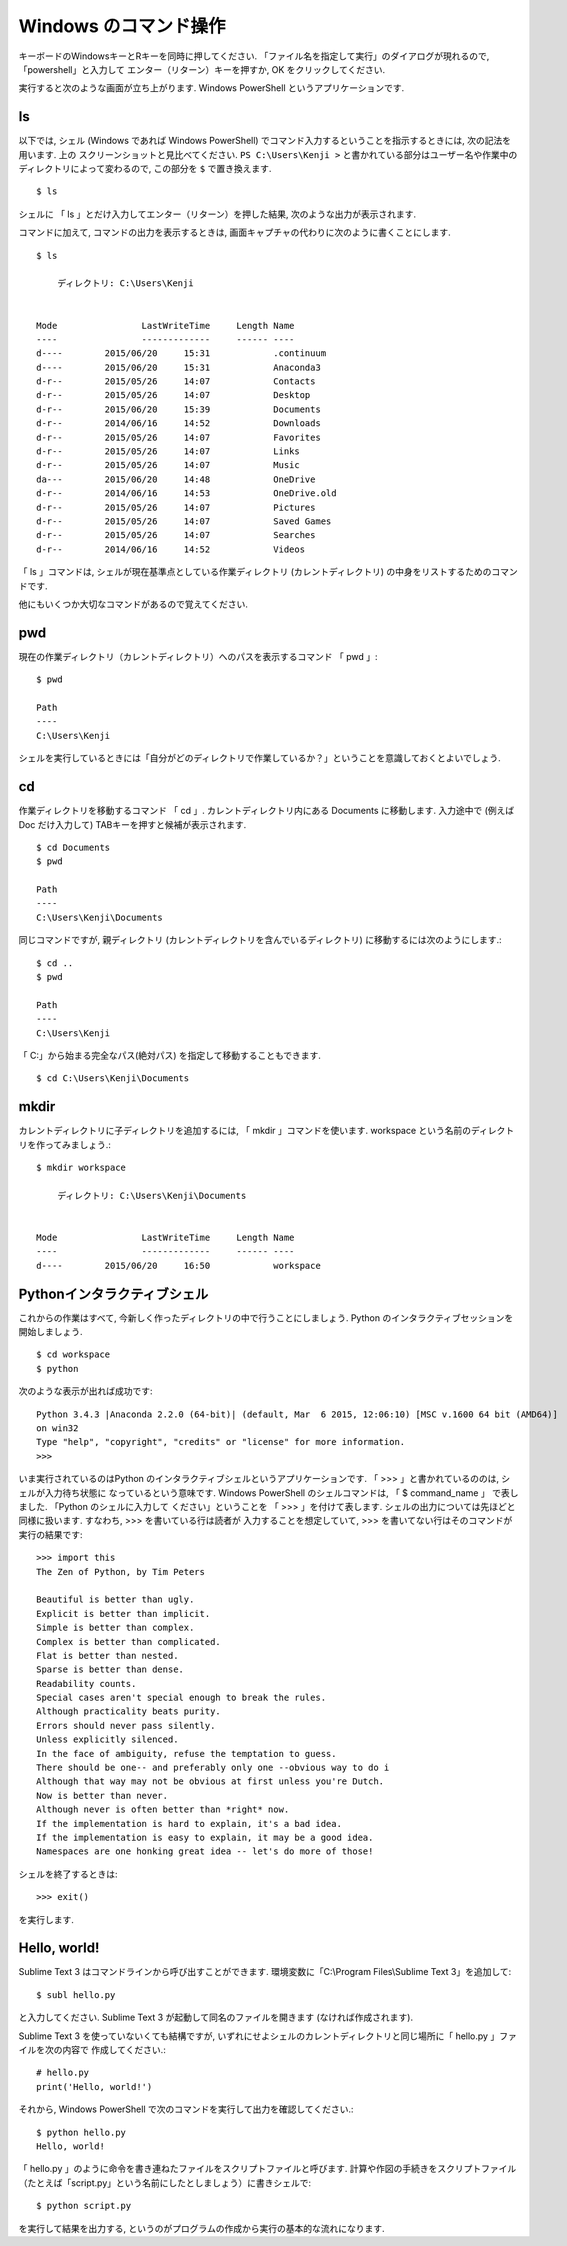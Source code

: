 ==================================
Windows のコマンド操作
==================================


キーボードのWindowsキーとRキーを同時に押してください. 「ファイル名を指定して実行」のダイアログが現れるので, 「powershell」と入力して
エンター（リターン）キーを押すか, OK をクリックしてください.

.. image:: /_static/windows_shell/winR.png
   :scale: 50%
   :alt: ファイル名を指定して実行

実行すると次のような画面が立ち上がります. Windows PowerShell というアプリケーションです.

.. image:: /_static/windows_shell/wshell-01.png
   :scale: 30%
   :alt: Windows PowerShell

ls
^^

以下では, シェル (Windows であれば Windows PowerShell) でコマンド入力するということを指示するときには, 次の記法を用います. 上の
スクリーンショットと見比べてください. ``PS C:\Users\Kenji >`` と書かれている部分はユーザー名や作業中のディレクトリによって変わるので,
この部分を ``$`` で置き換えます.  ::

   $ ls

シェルに 「 ls 」とだけ入力してエンター（リターン）を押した結果, 次のような出力が表示されます.

.. image:: /_static/windows_shell/wshell-02.png
   :scale: 30%
   :alt: ls の結果

コマンドに加えて, コマンドの出力を表示するときは, 画面キャプチャの代わりに次のように書くことにします. ::

   $ ls

       ディレクトリ: C:\Users\Kenji


   Mode                LastWriteTime     Length Name
   ----                -------------     ------ ----
   d----        2015/06/20     15:31            .continuum
   d----        2015/06/20     15:31            Anaconda3
   d-r--        2015/05/26     14:07            Contacts
   d-r--        2015/05/26     14:07            Desktop
   d-r--        2015/06/20     15:39            Documents
   d-r--        2014/06/16     14:52            Downloads
   d-r--        2015/05/26     14:07            Favorites
   d-r--        2015/05/26     14:07            Links
   d-r--        2015/05/26     14:07            Music
   da---        2015/06/20     14:48            OneDrive
   d-r--        2014/06/16     14:53            OneDrive.old
   d-r--        2015/05/26     14:07            Pictures
   d-r--        2015/05/26     14:07            Saved Games
   d-r--        2015/05/26     14:07            Searches
   d-r--        2014/06/16     14:52            Videos


「 ls 」コマンドは, シェルが現在基準点としている作業ディレクトリ (カレントディレクトリ) の中身をリストするためのコマンドです.

他にもいくつか大切なコマンドがあるので覚えてください.


pwd
^^^

現在の作業ディレクトリ（カレントディレクトリ）へのパスを表示するコマンド 「 pwd 」::

   $ pwd

   Path
   ----
   C:\Users\Kenji

シェルを実行しているときには「自分がどのディレクトリで作業しているか？」ということを意識しておくとよいでしょう.


cd
^^

作業ディレクトリを移動するコマンド 「 cd 」. カレントディレクトリ内にある Documents に移動します. 入力途中で (例えば Doc だけ入力して)
TABキーを押すと候補が表示されます. ::

   $ cd Documents
   $ pwd

   Path
   ----
   C:\Users\Kenji\Documents

同じコマンドですが, 親ディレクトリ (カレントディレクトリを含んでいるディレクトリ) に移動するには次のようにします.::

   $ cd ..
   $ pwd

   Path
   ----
   C:\Users\Kenji

「 C:\ 」から始まる完全なパス(絶対パス) を指定して移動することもできます. ::

   $ cd C:\Users\Kenji\Documents


mkdir
^^^^^

カレントディレクトリに子ディレクトリを追加するには, 「 mkdir 」コマンドを使います. workspace という名前のディレクトリを作ってみましょう.::

   $ mkdir workspace

       ディレクトリ: C:\Users\Kenji\Documents


   Mode                LastWriteTime     Length Name
   ----                -------------     ------ ----
   d----        2015/06/20     16:50            workspace



Pythonインタラクティブシェル
^^^^^^^^^^^^^^^^^^^^^^^^^^^^^^

これからの作業はすべて, 今新しく作ったディレクトリの中で行うことにしましょう. Python のインタラクティブセッションを開始しましょう. ::

   $ cd workspace
   $ python

次のような表示が出れば成功です::


   Python 3.4.3 |Anaconda 2.2.0 (64-bit)| (default, Mar  6 2015, 12:06:10) [MSC v.1600 64 bit (AMD64)]
   on win32
   Type "help", "copyright", "credits" or "license" for more information.
   >>>

いま実行されているのはPython のインタラクティブシェルというアプリケーションです. 「 >>> 」と書かれているののは, シェルが入力待ち状態に
なっているという意味です. Windows PowerShell のシェルコマンドは, 「 $ command_name 」 で表しました. 「Python のシェルに入力して
ください」ということを 「 >>> 」を付けて表します. シェルの出力については先ほどと同様に扱います. すなわち, >>> を書いている行は読者が
入力することを想定していて, >>> を書いてない行はそのコマンドが実行の結果です::

   >>> import this
   The Zen of Python, by Tim Peters

   Beautiful is better than ugly.
   Explicit is better than implicit.
   Simple is better than complex.
   Complex is better than complicated.
   Flat is better than nested.
   Sparse is better than dense.
   Readability counts.
   Special cases aren't special enough to break the rules.
   Although practicality beats purity.
   Errors should never pass silently.
   Unless explicitly silenced.
   In the face of ambiguity, refuse the temptation to guess.
   There should be one-- and preferably only one --obvious way to do i
   Although that way may not be obvious at first unless you're Dutch.
   Now is better than never.
   Although never is often better than *right* now.
   If the implementation is hard to explain, it's a bad idea.
   If the implementation is easy to explain, it may be a good idea.
   Namespaces are one honking great idea -- let's do more of those!

シェルを終了するときは::

   >>> exit()

を実行します.

Hello, world!
^^^^^^^^^^^^^^^

Sublime Text 3 はコマンドラインから呼び出すことができます. 環境変数に「C:\\Program Files\\Sublime Text 3」を追加して::

   $ subl hello.py

と入力してください. Sublime Text 3 が起動して同名のファイルを開きます (なければ作成されます).

Sublime Text 3 を使っていないくても結構ですが, いずれにせよシェルのカレントディレクトリと同じ場所に「 hello.py 」ファイルを次の内容で
作成してください.::

   # hello.py
   print('Hello, world!')

それから, Windows PowerShell で次のコマンドを実行して出力を確認してください.::

   $ python hello.py
   Hello, world!

「 hello.py 」のように命令を書き連ねたファイルをスクリプトファイルと呼びます. 計算や作図の手続きをスクリプトファイル
（たとえば「script.py」という名前にしたとしましょう）に書きシェルで::

   $ python script.py

を実行して結果を出力する, というのがプログラムの作成から実行の基本的な流れになります.

